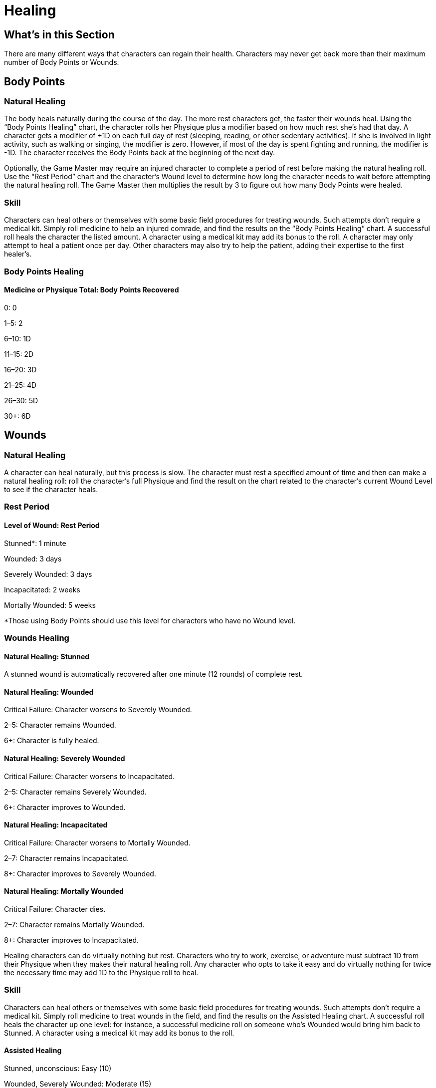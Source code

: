 = Healing

== What’s in this Section

There are many different ways that characters can regain their health. Characters may never get back more than their maximum number of Body Points or Wounds.

== Body Points

=== Natural Healing

The body heals naturally during the course of the day. The more rest characters get, the faster their wounds heal. Using the “Body Points Healing” chart, the character rolls her Physique plus a modifier based on how much rest she’s had that day. A character gets a modifier of +1D on each full day of rest (sleeping, reading, or other sedentary activities). If she is involved in light activity, such as walking or singing, the modifier is zero. However, if most of the day is spent fighting and running, the modifier is -1D. The character receives the Body Points back at the beginning of the next day.

Optionally, the Game Master may require an injured character to complete a period of rest before making the natural healing roll. Use the “Rest Period” chart and the character’s Wound level to determine how long the character needs to wait before attempting the natural healing roll. The Game Master then multiplies the result by 3 to figure out how many Body Points were healed.

=== Skill

Characters can heal others or themselves with some basic field procedures for treating wounds. Such attempts don’t require a medical kit. Simply roll medicine to help an injured comrade, and find the results on the “Body Points Healing” chart. A successful roll heals the character the listed amount. A character using a medical kit may add its bonus to the roll. A character may only attempt to heal a patient once per day. Other characters may also try to help the patient, adding their expertise to the first healer’s.

=== Body Points Healing

==== Medicine or Physique Total: Body Points Recovered

0: 0

1–5: 2

6–10: 1D

11–15: 2D

16–20: 3D

21–25: 4D

26–30: 5D

30+: 6D

== Wounds

=== Natural Healing

A character can heal naturally, but this process is slow. The character must rest a specified amount of time and then can make a natural healing roll: roll the character’s full Physique and find the result on the chart related to the character’s current Wound Level to see if the character heals.

=== Rest Period

==== Level of Wound: Rest Period

Stunned*: 1 minute

Wounded: 3 days

Severely Wounded: 3 days

Incapacitated: 2 weeks

Mortally Wounded: 5 weeks

*Those using Body Points should use this level for characters who have no Wound level.

=== Wounds Healing

==== Natural Healing: Stunned

A stunned wound is automatically recovered after one minute (12 rounds) of complete rest.

==== Natural Healing: Wounded

Critical Failure: Character worsens to Severely Wounded.

2–5: Character remains Wounded.

6+: Character is fully healed.

==== Natural Healing: Severely Wounded

Critical Failure: Character worsens to Incapacitated.

2–5: Character remains Severely Wounded.

6+: Character improves to Wounded.

==== Natural Healing: Incapacitated

Critical Failure: Character worsens to Mortally Wounded.

2–7: Character remains Incapacitated.

8+: Character improves to Severely Wounded.

==== Natural Healing: Mortally Wounded

Critical Failure: Character dies.

2–7: Character remains Mortally Wounded.

8+: Character improves to Incapacitated.

Healing characters can do virtually nothing but rest. Characters who try to work, exercise, or adventure must subtract 1D from their Physique when they makes their natural healing roll. Any character who opts to take it easy and do virtually nothing for twice the necessary time may add 1D to the Physique roll to heal.

=== Skill

Characters can heal others or themselves with some basic field procedures for treating wounds. Such attempts don’t require a medical kit. Simply roll medicine to treat wounds in the field, and find the results on the Assisted Healing chart. A successful roll heals the character up one level: for instance, a successful medicine roll on someone who’s Wounded would bring him back to Stunned. A character using a medical kit may add its bonus to the roll.

==== Assisted Healing

Stunned, unconscious: Easy (10)

Wounded, Severely Wounded: Moderate (15)

Incapacitated: Difficult (20)

Mortally Wounded: Very Difficult (30)

== Medicine Modifier Option

Before the beginning of the technological and pharmaceutical boom, which started in the 1940s, medicine was handled in a crude fashion and ideas such as sterilizing were only beginning to catch on. To reflect this, Game Masters may wish to impose a -5 penalty to the total when attempting to use the medicine skill before the 1940s or in primitive conditions.
